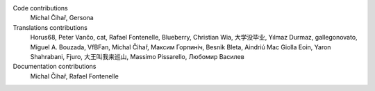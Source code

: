 
Code contributions
    Michal Čihař, Gersona

Translations contributions
    Horus68, Peter Vančo, cat, Rafael Fontenelle, Blueberry, Christian Wia, 大学没毕业, Yılmaz Durmaz, gallegonovato, Miguel A. Bouzada, VfBFan, Michal Čihař, Максим Горпиніч, Besnik Bleta, Aindriú Mac Giolla Eoin, Yaron Shahrabani, Fjuro, 大王叫我来巡山, Massimo Pissarello, Любомир Василев

Documentation contributions
    Michal Čihař, Rafael Fontenelle
